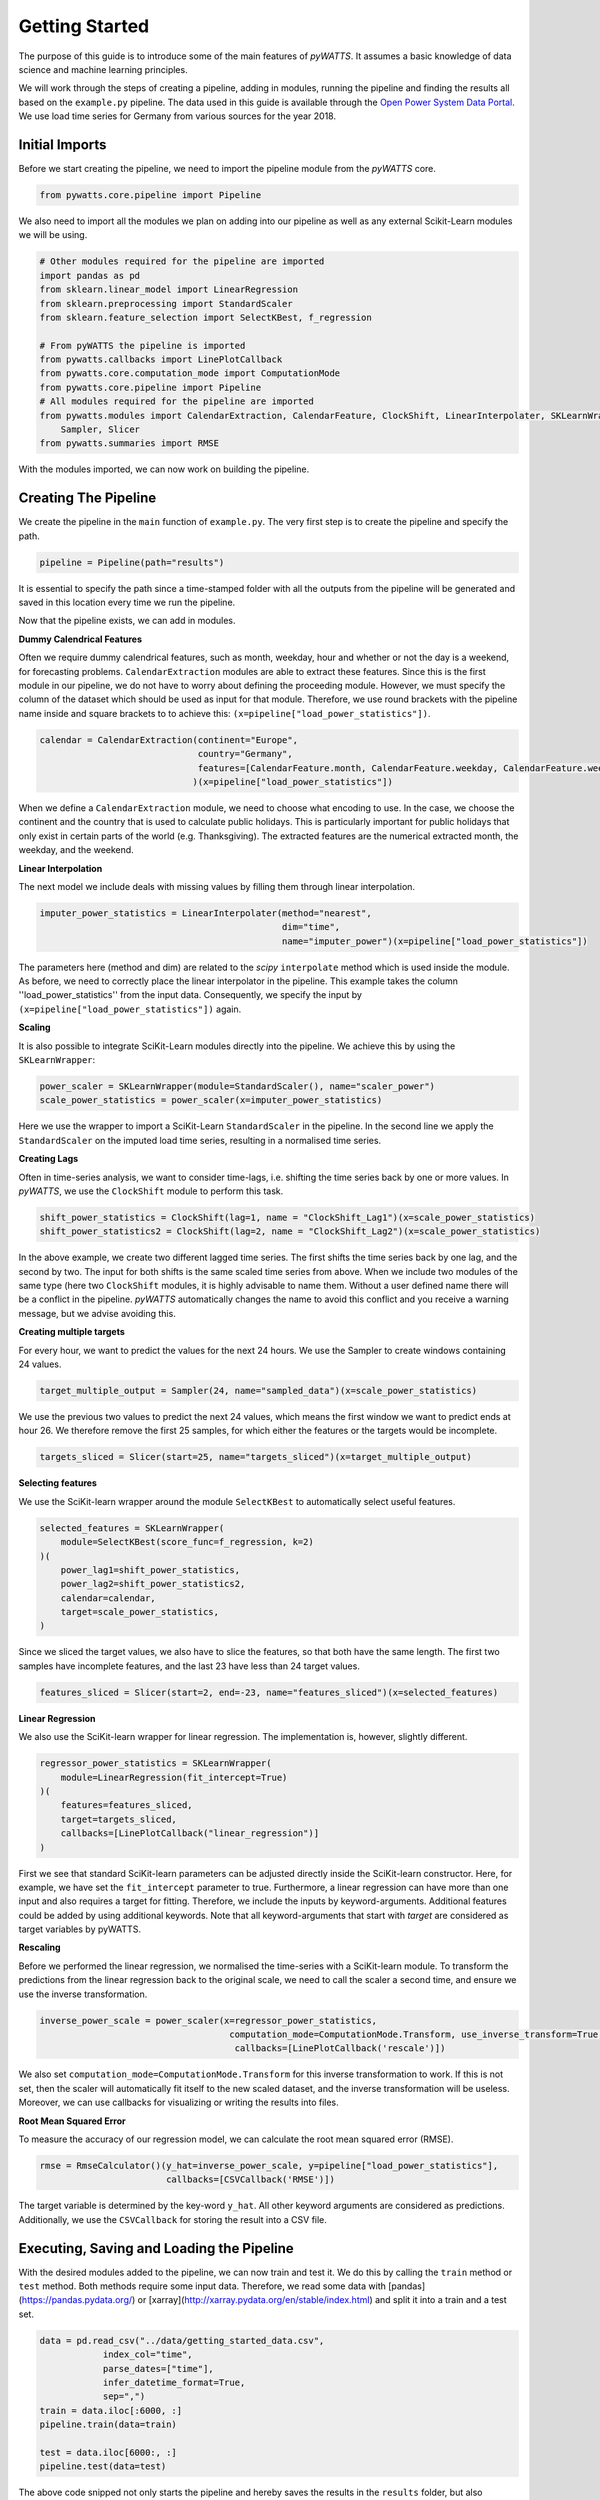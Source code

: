 .. _gettingstarted:

Getting Started
===============


The purpose of this guide is to introduce some of the main features of `pyWATTS`.
It assumes a basic knowledge of data science and machine learning principles.

We will work through the steps of creating a pipeline, adding in modules,
running the pipeline and finding the results all based on the ``example.py``
pipeline. The data used in this guide is available through the
`Open Power System Data Portal <https://open-power-system-data.org/>`_.
We use load time series for Germany from various sources for the year 2018.

Initial Imports
***************

Before we start creating the pipeline, we need to import the pipeline module
from the `pyWATTS` core.

.. code-block:: python

   from pywatts.core.pipeline import Pipeline

We also need to import all the modules we plan on adding into our pipeline as well
as any external Scikit-Learn modules we will be using.

.. code-block:: python

    # Other modules required for the pipeline are imported
    import pandas as pd
    from sklearn.linear_model import LinearRegression
    from sklearn.preprocessing import StandardScaler
    from sklearn.feature_selection import SelectKBest, f_regression

    # From pyWATTS the pipeline is imported
    from pywatts.callbacks import LinePlotCallback
    from pywatts.core.computation_mode import ComputationMode
    from pywatts.core.pipeline import Pipeline
    # All modules required for the pipeline are imported
    from pywatts.modules import CalendarExtraction, CalendarFeature, ClockShift, LinearInterpolater, SKLearnWrapper, \
        Sampler, Slicer
    from pywatts.summaries import RMSE

With the modules imported, we can now work on building the pipeline.

Creating The Pipeline
*********************

We create the pipeline in the ``main`` function of ``example.py``. The very first step
is to create the pipeline and specify the path.

.. code-block:: python

   pipeline = Pipeline(path="results")

It is essential to specify the path since a time-stamped folder with all the outputs
from the pipeline will be generated and saved in this location every time we run the pipeline.

Now that the pipeline exists, we can add in modules.

**Dummy Calendrical Features**

Often we require dummy calendrical features, such as month, weekday, hour and whether or not the day is a weekend,
for forecasting problems. ``CalendarExtraction`` modules are able to extract these features.
Since this is the first module in our pipeline, we do not have to worry about defining
the proceeding module. However, we must specify the column of the dataset which should be used as input for that module.
Therefore, we use round brackets with the pipeline name inside and square brackets to to achieve this:
``(x=pipeline["load_power_statistics"])``.

.. code-block:: python

    calendar = CalendarExtraction(continent="Europe",
                                  country="Germany",
                                  features=[CalendarFeature.month, CalendarFeature.weekday, CalendarFeature.weekend]
                                 )(x=pipeline["load_power_statistics"])

When we define a ``CalendarExtraction`` module, we need to choose what encoding to use. In the case, we choose the
continent and the country that is used to calculate public holidays. This is particularly important for public holidays
that only exist in certain parts of the world (e.g. Thanksgiving). The extracted features are the numerical extracted
month, the weekday, and the weekend.


**Linear Interpolation**

The next model we include deals with missing values by filling them through linear interpolation.

.. code-block:: python

    imputer_power_statistics = LinearInterpolater(method="nearest",
                                                  dim="time",
                                                  name="imputer_power")(x=pipeline["load_power_statistics"])

The parameters here (method and dim) are related to the *scipy* ``interpolate`` method which is used
inside the module. As before, we need to correctly place the linear interpolator in the pipeline. This example
takes the column ''load_power_statistics'' from the input data. Consequently, we specify the input by
``(x=pipeline["load_power_statistics"])`` again.

**Scaling**

It is also possible to integrate SciKit-Learn modules directly into the pipeline. We achieve this by using
the ``SKLearnWrapper``:

.. code-block:: python

    power_scaler = SKLearnWrapper(module=StandardScaler(), name="scaler_power")
    scale_power_statistics = power_scaler(x=imputer_power_statistics)

Here we use the wrapper to import a SciKit-Learn ``StandardScaler`` in the pipeline. In the second line
we apply the ``StandardScaler`` on the imputed load time series, resulting in a normalised time series.

**Creating Lags**

Often in time-series analysis, we want to consider time-lags, i.e. shifting the time series back by
one or more values. In `pyWATTS`, we use the ``ClockShift`` module to perform this task.

.. code-block:: python

    shift_power_statistics = ClockShift(lag=1, name = "ClockShift_Lag1")(x=scale_power_statistics)
    shift_power_statistics2 = ClockShift(lag=2, name = "ClockShift_Lag2")(x=scale_power_statistics)

In the above example, we create two different lagged time series. The first shifts the time series back by one lag,
and the second by two. The input for both shifts is the same scaled time series from above. When we include two modules
of the same type (here two ``ClockShift`` modules, it is highly advisable to name them. Without a user defined name
there will be a conflict in the pipeline. `pyWATTS` automatically changes the name to avoid this conflict and you
receive a warning message, but we advise avoiding this.

**Creating multiple targets**

For every hour, we want to predict the values for the next 24 hours.
We use the Sampler to create windows containing 24 values.

.. code-block:: python

    target_multiple_output = Sampler(24, name="sampled_data")(x=scale_power_statistics)

We use the previous two values to predict the next 24 values, which means the first window we want to predict ends at hour 26.
We therefore remove the first 25 samples, for which either the features or the targets would be incomplete.

.. code-block:: python

    targets_sliced = Slicer(start=25, name="targets_sliced")(x=target_multiple_output)


**Selecting features**

We use the SciKit-learn wrapper around the module ``SelectKBest`` to automatically select useful features.

.. code-block:: python

    selected_features = SKLearnWrapper(
        module=SelectKBest(score_func=f_regression, k=2)
    )(
        power_lag1=shift_power_statistics,
        power_lag2=shift_power_statistics2,
        calendar=calendar,
        target=scale_power_statistics,
    )

Since we sliced the target values, we also have to slice the features, so that both have the same length.
The first two samples have incomplete features, and the last 23 have less than 24 target values.

.. code-block:: python

    features_sliced = Slicer(start=2, end=-23, name="features_sliced")(x=selected_features)


**Linear Regression**

We also use the SciKit-learn wrapper for linear regression. The implementation is, however, slightly different.

.. code-block:: python

    regressor_power_statistics = SKLearnWrapper(
        module=LinearRegression(fit_intercept=True)
    )(
        features=features_sliced,
        target=targets_sliced,
        callbacks=[LinePlotCallback("linear_regression")]
    )

First we see that standard SciKit-learn parameters can be adjusted directly inside the SciKit-learn constructor.
Here, for example, we have set the ``fit_intercept`` parameter to true. Furthermore,
a linear regression can have more than one input and also requires a target for fitting. Therefore, we include
the inputs by keyword-arguments. Additional features could be added by using additional keywords.
Note that all keyword-arguments that start with *target* are considered as target
variables by pyWATTS.

**Rescaling**

Before we performed the linear regression, we normalised the time-series with a SciKit-learn module. To transform
the predictions from the linear regression back to the original scale, we need to call the scaler
a second time, and ensure we use the inverse transformation.

.. code-block:: python

   inverse_power_scale = power_scaler(x=regressor_power_statistics,
                                       computation_mode=ComputationMode.Transform, use_inverse_transform=True,
                                        callbacks=[LinePlotCallback('rescale')])


We also set ``computation_mode=ComputationMode.Transform`` for this inverse transformation to work. If
this is not set, then the scaler will automatically fit itself to the new scaled dataset, and the inverse transformation
will be useless. Moreover, we can use callbacks for visualizing or writing the results into files.

**Root Mean Squared Error**

To measure the accuracy of our regression model, we can calculate the root mean squared error (RMSE).

.. code-block:: python

    rmse = RmseCalculator()(y_hat=inverse_power_scale, y=pipeline["load_power_statistics"],
                            callbacks=[CSVCallback('RMSE')])

The target variable is determined by the key-word ``y_hat``. All other keyword arguments are considered as predictions.
Additionally, we use the ``CSVCallback`` for storing the result into a CSV file.

Executing, Saving and Loading the Pipeline
******************************************

With the desired modules added to the pipeline, we can now train and test it.
We do this by calling the ``train`` method or ``test`` method. Both methods require some input data. Therefore,
we read some data with [pandas](https://pandas.pydata.org/) or [xarray](http://xarray.pydata.org/en/stable/index.html)
and split it into a train and a test set.

.. code-block:: python

    data = pd.read_csv("../data/getting_started_data.csv",
                index_col="time",
                parse_dates=["time"],
                infer_datetime_format=True,
                sep=",")
    train = data.iloc[:6000, :]
    pipeline.train(data=train)

    test = data.iloc[6000:, :]
    pipeline.test(data=test)

The above code snipped not only starts the pipeline and hereby
saves the results in the ``results`` folder, but also generates a graphical
representation of the pipeline. This enables us to see how the data flows
through the pipeline and to control if everything is set up as planned.

We can now save the pipeline to a folder:

.. code-block:: python

    pipeline.to_folder("./pipe_getting_started")

Saving the pipeline generates a series of *json* and *pickle* files
so that the same pipeline can be reloaded at any point in time in
the future to check results. We see below an example:

.. code-block:: python

    pipeline2 = Pipeline()
    pipeline2.from_folder("./pipe_getting_started")

Here, we create a new pipeline and use it to load the information from
the original pipeline.

.. warning::
    Sometimes from_folder use unpickle for loading modules. Note that this is not safe.
    Consequently, load only pipelines you trust with `from_folder`.
    For more details about pickling see https://docs.python.org/3/library/pickle.html

Results
*******
All results are saved in the ``results`` folder specified when creating the pipeline.
Here another folder with a time-stamp indicating when the pipeline was executed
will be automatically generated when the pipeline is run. In this folder, we find
the following items:

- *linear_regression_target.png*: A plot of the 24 training targets against time.
- *linear_regression_target_2..png*: A plot of the 24 test targets against time.
- *rescale_scaler_power.png*: A plot of the 24 rescaled predictions on the training set against time.
- *rescale_scaler_power_2..png: A plot of the 24 rescaled predictions on the test set against time.
- *summary.md*: A summary of the training run, including the RMSE and runtimes.
- *summary_2..md*: A summary of the test run, including the RMSE and runtimes.

Furthermore, *pickle* and *json* files containing information about the pipeline can be found in the
folder ``pipe_getting_started``.

Summary
*******
This guide has provided an elementary introduction into `pyWATTS`. For more information,
consider working through the other examples provided or reading the documentation.

For further information on how to use pyWATTS, please have a look at (:ref:`howtouse`).
